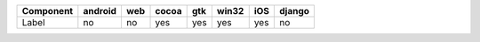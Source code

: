 .. table:: 

    +---------+-------+---+-----+---+-----+---+------+
    |Component|android|web|cocoa|gtk|win32|iOS|django|
    +=========+=======+===+=====+===+=====+===+======+
    |Label    |no     |no |yes  |yes|yes  |yes|no    |
    +---------+-------+---+-----+---+-----+---+------+
